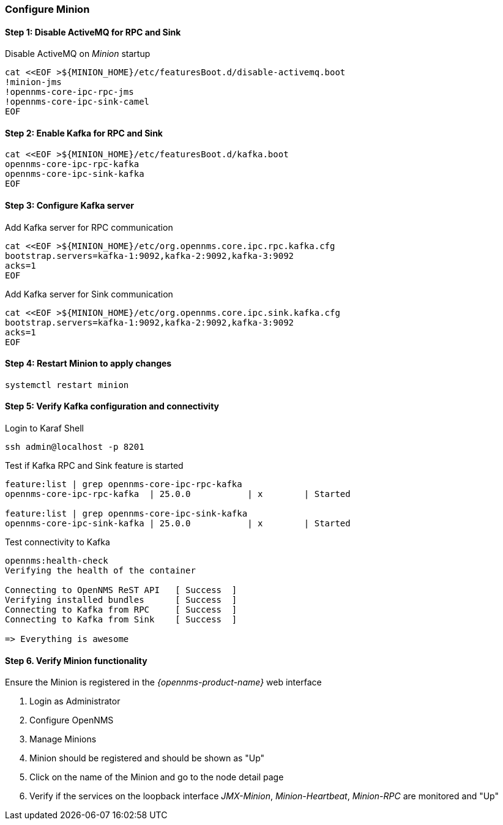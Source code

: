 
=== Configure Minion

// No section numbers for step-by-step guide
:!sectnums:

==== Step 1: Disable ActiveMQ for RPC and Sink

.Disable ActiveMQ on _Minion_ startup
[source, shell]
----
cat <<EOF >${MINION_HOME}/etc/featuresBoot.d/disable-activemq.boot
!minion-jms
!opennms-core-ipc-rpc-jms
!opennms-core-ipc-sink-camel
EOF
----

==== Step 2: Enable Kafka for RPC and Sink

[source, shell]
----
cat <<EOF >${MINION_HOME}/etc/featuresBoot.d/kafka.boot
opennms-core-ipc-rpc-kafka
opennms-core-ipc-sink-kafka
EOF
----

==== Step 3: Configure Kafka server

.Add Kafka server for RPC communication
[source, shell]
----
cat <<EOF >${MINION_HOME}/etc/org.opennms.core.ipc.rpc.kafka.cfg
bootstrap.servers=kafka-1:9092,kafka-2:9092,kafka-3:9092
acks=1
EOF
----

.Add Kafka server for Sink communication
[source, shell]
----
cat <<EOF >${MINION_HOME}/etc/org.opennms.core.ipc.sink.kafka.cfg
bootstrap.servers=kafka-1:9092,kafka-2:9092,kafka-3:9092
acks=1
EOF
----

==== Step 4: Restart Minion to apply changes

[source, shell]
----
systemctl restart minion
----

==== Step 5: Verify Kafka configuration and connectivity

.Login to Karaf Shell
[source, shell]
----
ssh admin@localhost -p 8201
----

.Test if Kafka RPC and Sink feature is started
[source, shell]
----
feature:list | grep opennms-core-ipc-rpc-kafka
opennms-core-ipc-rpc-kafka  | 25.0.0           | x        | Started

feature:list | grep opennms-core-ipc-sink-kafka
opennms-core-ipc-sink-kafka | 25.0.0           | x        | Started
----

.Test connectivity to Kafka
[source, shell]
----
opennms:health-check 
Verifying the health of the container

Connecting to OpenNMS ReST API   [ Success  ]
Verifying installed bundles      [ Success  ]
Connecting to Kafka from RPC     [ Success  ]
Connecting to Kafka from Sink    [ Success  ]

=> Everything is awesome
----

==== Step 6. Verify Minion functionality

.Ensure the Minion is registered in the _{opennms-product-name}_ web interface
1. Login as Administrator
2. Configure OpenNMS
3. Manage Minions
4. Minion should be registered and should be shown as "Up"
5. Click on the name of the Minion and go to the node detail page
6. Verify if the services on the loopback interface _JMX-Minion_, _Minion-Heartbeat_, _Minion-RPC_ are monitored and "Up"

// Enable section numbers for step-by-step guide
:sectnums:
